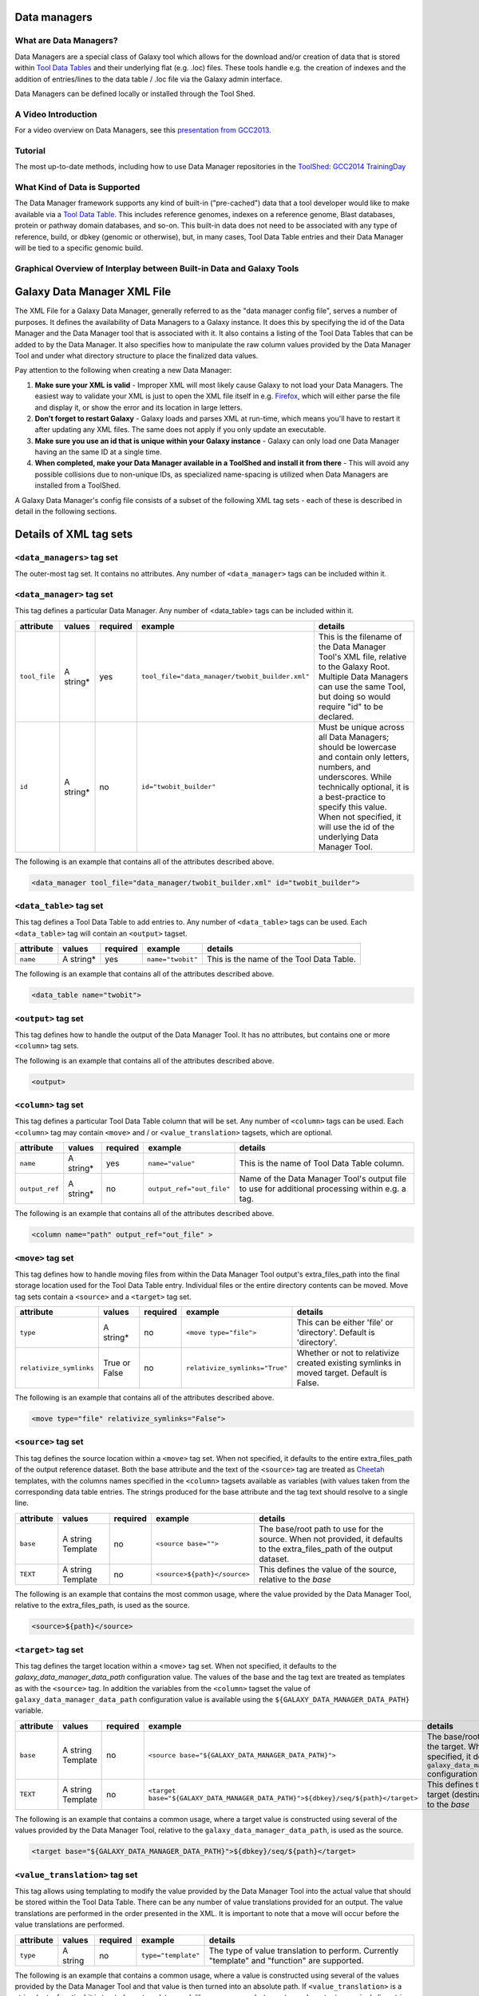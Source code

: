 Data managers
=============

What are Data Managers?
~~~~~~~~~~~~~~~~~~~~~~~

Data Managers are a special class of Galaxy tool which allows for the download and/or creation of data that is stored within `Tool Data Tables <https://galaxyproject.org/admin/tools/data-tables/>`_ and their underlying flat (e.g. .loc) files. These tools handle e.g. the creation of indexes and the addition of entries/lines to the data table / .loc file via the Galaxy admin interface.

Data Managers can be defined locally or installed through the Tool Shed.

A Video Introduction
~~~~~~~~~~~~~~~~~~~~

For a video overview on Data Managers, see this `presentation from GCC2013 <http://vimeo.com/74265510>`_.

Tutorial
~~~~~~~~
The most up-to-date methods, including how to use Data Manager repositories in the `ToolShed <https://galaxyproject.org/toolshed/>`_: `GCC2014 TrainingDay <https://galaxyproject.org/events/gcc2014/training-day/#tool-development-from-bright-idea-to-toolshed-data-managers>`_


What Kind of Data is Supported
~~~~~~~~~~~~~~~~~~~~~~~~~~~~~~
The Data Manager framework supports any kind of built-in ("pre-cached") data that a tool developer would like to make available via a `Tool Data Table <https://galaxyproject.org/admin/tools/data-tables/>`_. This includes reference genomes, indexes on a reference genome, Blast databases, protein or pathway domain databases, and so-on. This built-in data does not need to be associated with any type of reference, build, or dbkey (genomic or otherwise), but, in many cases, Tool Data Table entries and their Data Manager will be tied to a specific genomic build.

Graphical Overview of Interplay between Built-in Data and Galaxy Tools
~~~~~~~~~~~~~~~~~~~~~~~~~~~~~~~~~~~~~~~~~~~~~~~~~~~~~~~~~~~~~~~~~~~~~~

.. image:: data_managers_schematic_overview.png

Galaxy Data Manager XML File
============================
The XML File for a Galaxy Data Manager, generally referred to as the "data manager config file", serves a number of purposes. It defines the availability of Data Managers to a Galaxy instance. It does this by specifying the id of the Data Manager and the Data Manager tool that is associated with it. It also contains a listing of the Tool Data Tables that can be added to by the Data Manager. It also specifies how to manipulate the raw column values provided by the Data Manager Tool and under what directory structure to place the finalized data values.

Pay attention to the following when creating a new Data Manager:

1. **Make sure your XML is valid** - Improper XML will most likely cause Galaxy to not load your Data Managers. The easiest way to validate your XML is just to open the XML file itself in e.g. `Firefox <http://www.mozilla.com/>`_, which will either parse the file and display it, or show the error and its location in large letters.
2. **Don't forget to restart Galaxy** - Galaxy loads and parses XML at run-time, which means you'll have to restart it after updating any XML files. The same does not apply if you only update an executable.
3. **Make sure you use an id that is unique within your Galaxy instance** - Galaxy can only load one Data Manager having an the same ID at a single time.
4. **When completed, make your Data Manager available in a ToolShed and install it from there** - This will avoid any possible collisions due to non-unique IDs, as specialized name-spacing is utilized when Data Managers are installed from a ToolShed.

A Galaxy Data Manager's config file consists of a subset of the following XML tag sets - each of these is described in detail in the following sections.

Details of XML tag sets
=======================

``<data_managers>`` tag set
~~~~~~~~~~~~~~~~~~~~~~~~~~~
The outer-most tag set. It contains no attributes. Any number of ``<data_manager>`` tags can be included within it.

``<data_manager>`` tag set
~~~~~~~~~~~~~~~~~~~~~~~~~~
This tag defines a particular Data Manager. Any number of <data_table> tags can be included within it.


+---------------+------------+-----------+--------------------------------------------------+-----------------------------------------------------------------------------------------------------------------------------------------------------------------------------------------------------------------------------------------------------------------------+
| attribute     | values     | required  | example                                          | details                                                                                                                                                                                                                                                               |
+===============+============+===========+==================================================+=======================================================================================================================================================================================================================================================================+
| ``tool_file`` | A string*  | yes       | ``tool_file="data_manager/twobit_builder.xml"``  | This is the filename of the Data Manager Tool's XML file, relative to the Galaxy Root. Multiple Data Managers can use the same Tool, but doing so would require "id" to be declared.                                                                                  |
+---------------+------------+-----------+--------------------------------------------------+-----------------------------------------------------------------------------------------------------------------------------------------------------------------------------------------------------------------------------------------------------------------------+
| ``id``        | A string*  | no        | ``id="twobit_builder"``                          | Must be unique across all Data Managers; should be lowercase and contain only letters, numbers, and underscores. While technically optional, it is a best-practice to specify this value. When not specified, it will use the id of the underlying Data Manager Tool. |
+---------------+------------+-----------+--------------------------------------------------+-----------------------------------------------------------------------------------------------------------------------------------------------------------------------------------------------------------------------------------------------------------------------+

The following is an example that contains all of the attributes described above.

.. code-block:: xml

    <data_manager tool_file="data_manager/twobit_builder.xml" id="twobit_builder">

``<data_table>`` tag set
~~~~~~~~~~~~~~~~~~~~~~~~~
This tag defines a Tool Data Table to add entries to. Any number of ``<data_table>`` tags can be used. Each ``<data_table>`` tag will contain an ``<output>`` tagset.

+---------------+------------+-----------+-------------------+------------------------------------------+
| attribute     | values     | required  | example           | details                                  |
+===============+============+===========+===================+==========================================+
| ``name``      | A string*  | yes       | ``name="twobit"`` | This is the name of the Tool Data Table. |
+---------------+------------+-----------+-------------------+------------------------------------------+

The following is an example that contains all of the attributes described above.

.. code-block:: xml

    <data_table name="twobit">

``<output>`` tag set
~~~~~~~~~~~~~~~~~~~~

This tag defines how to handle the output of the Data Manager Tool. It has no attributes, but contains one or more ``<column>`` tag sets.

The following is an example that contains all of the attributes described above.

.. code-block:: xml

    <output>

``<column>`` tag set
~~~~~~~~~~~~~~~~~~~~

This tag defines a particular Tool Data Table column that will be set. Any number of ``<column>`` tags can be used. Each ``<column>`` tag may contain ``<move>`` and / or ``<value_translation>`` tagsets, which are optional.

+----------------+------------+-----------+---------------------------+-------------------------------------------------------------------------------------------------+
| attribute      | values     | required  | example                   | details                                                                                         |
+================+============+===========+===========================+=================================================================================================+
| ``name``       | A string*  | yes       | ``name="value"``          | This is the name of Tool Data Table column.                                                     |
+----------------+------------+-----------+---------------------------+-------------------------------------------------------------------------------------------------+
| ``output_ref`` | A string*  | no        | ``output_ref="out_file"`` | Name of the Data Manager Tool's output file to use for additional processing within e.g. a tag. |
+----------------+------------+-----------+---------------------------+-------------------------------------------------------------------------------------------------+

The following is an example that contains all of the attributes described above.

.. code-block:: xml

    <column name="path" output_ref="out_file" >

``<move>`` tag set
~~~~~~~~~~~~~~~~~~

This tag defines how to handle moving files from within the Data Manager Tool output's extra_files_path into the final storage location used for the Tool Data Table entry. Individual files or the entire directory contents can be moved. Move tag sets contain a ``<source>`` and a ``<target>`` tag set.

+-------------------------+----------------+-----------+--------------------------------+------------------------------------------------------------------------------------------------+
| attribute               | values         | required  | example                        | details                                                                                        |
+=========================+================+===========+================================+================================================================================================+
| ``type``                | A string*      | no        | ``<move type="file">``         | This can be either 'file' or 'directory'. Default is 'directory'.                              |
+-------------------------+----------------+-----------+--------------------------------+------------------------------------------------------------------------------------------------+
| ``relativize_symlinks`` | True or False  | no        | ``relativize_symlinks="True"`` | Whether or not to relativize created existing symlinks in moved target. Default is False.      |
+-------------------------+----------------+-----------+--------------------------------+------------------------------------------------------------------------------------------------+

The following is an example that contains all of the attributes described above.

.. code-block:: xml

    <move type="file" relativize_symlinks="False">

``<source>`` tag set
~~~~~~~~~~~~~~~~~~~~

This tag defines the source location within a ``<move>`` tag set. When not specified, it defaults to the entire extra_files_path of the output reference dataset. Both the base attribute and the text of the ``<source>`` tag are treated as `Cheetah <https://pythonhosted.org/Cheetah/>`_ templates, with the columns names specified in the ``<column>`` tagsets available as variables (with values taken from the corresponding data table entries. The strings produced for the base attribute and the tag text should resolve to a single line.

+------------+-------------------+-----------+------------------------------+-------------------------------------------------------------------------------------------------------------------------+
| attribute  | values            | required  | example                      | details                                                                                                                 |
+============+===================+===========+==============================+=========================================================================================================================+
| ``base``   | A string Template | no        | ``<source base="">``         | The base/root path to use for the source. When not provided, it defaults to the extra_files_path of the output dataset. |
+------------+-------------------+-----------+------------------------------+-------------------------------------------------------------------------------------------------------------------------+
| ``TEXT``   | A string Template | no        | ``<source>${path}</source>`` | This defines the value of the source, relative to the *base*                                                            |
+------------+-------------------+-----------+------------------------------+-------------------------------------------------------------------------------------------------------------------------+

The following is an example that contains the most common usage, where the value provided by the Data Manager Tool, relative to the extra_files_path, is used as the source.

.. code-block:: xml

    <source>${path}</source>


``<target>`` tag set
~~~~~~~~~~~~~~~~~~~~

This tag defines the target location within a <move> tag set. When not specified, it defaults to the *galaxy_data_manager_data_path* configuration value. The values of the base and the tag text are treated as templates as with the ``<source>`` tag. In addition the variables from the ``<column>`` tagset the value of ``galaxy_data_manager_data_path`` configuration value is available using the ``${GALAXY_DATA_MANAGER_DATA_PATH}`` variable.

+------------+-------------------+-----------+-----------------------------------------------------------------------------------+-----------------------------------------------------------------------------------------------------------------------------------------+
| attribute  | values            | required  | example                                                                           | details                                                                                                                                 |
+============+===================+===========+===================================================================================+=========================================================================================================================================+
| ``base``   | A string Template | no        | ``<source base="${GALAXY_DATA_MANAGER_DATA_PATH}">``                              | The base/root path to use for the target. When not specified, it defaults to the ``galaxy_data_manager_data_path`` configuration value. |
+------------+-------------------+-----------+-----------------------------------------------------------------------------------+-----------------------------------------------------------------------------------------------------------------------------------------+
| ``TEXT``   | A string Template | no        | ``<target base="${GALAXY_DATA_MANAGER_DATA_PATH}">${dbkey}/seq/${path}</target>`` | This defines the value of the target (destination), relative to the *base*                                                              |
+------------+-------------------+-----------+-----------------------------------------------------------------------------------+-----------------------------------------------------------------------------------------------------------------------------------------+

The following is an example that contains a common usage, where a target value is constructed using several of the values provided by the Data Manager Tool, relative to the ``galaxy_data_manager_data_path``, is used as the source.

.. code-block:: xml

    <target base="${GALAXY_DATA_MANAGER_DATA_PATH}">${dbkey}/seq/${path}</target>

``<value_translation>`` tag set
~~~~~~~~~~~~~~~~~~~~~~~~~~~~~~~

This tag allows using templating to modify the value provided by the Data Manager Tool into the actual value that should be stored within the Tool Data Table. There can be any number of value translations provided for an output. The value translations are performed in the order presented in the XML. It is important to note that a move will occur before the value translations are performed.

+---------------+----------+-----------+---------------------+----------------------------------------------------------------------------------------------+
| attribute     | values   | required  | example             | details                                                                                      |
+===============+==========+===========+=====================+==============================================================================================+
| ``type``      | A string | no        | ``type="template"`` | The type of value translation to perform. Currently "template" and "function" are supported. |
+---------------+----------+-----------+---------------------+----------------------------------------------------------------------------------------------+

The following is an example that contains a common usage, where a value is constructed using several of the values provided by the Data Manager Tool and that value is then turned into an absolute path. If ``<value_translation>`` is a string (not a function) it is treated as a template, much like ``<source>`` and ``<target>``, and must return a single line string.

.. code-block:: xml

    <value_translation>${GALAXY_DATA_MANAGER_DATA_PATH}/${value}/seq/${path}</value_translation>
    <value_translation type="function">abspath</value_translation>


Bringing it all Together, an example
~~~~~~~~~~~~~~~~~~~~~~~~~~~~~~~~~~~~
Assume that we have a Data Manager Tool that provides the following named values:

+------------+--------------+
| name       | value        |
+============+==============+
| ``value``  | sacCer2      |
+------------+--------------+
| ``path``   | sacCer2.2bit |
+------------+--------------+

and creates an output named "out_file", with an ``extra_files_path`` containing a file 'sacCer2.2bit'. (The primary dataset file contains JSON that provides the above values)

and has a Data Manager configuration defined as:

.. code-block:: json

    <data_managers>
        <data_manager tool_file="data_manager/twobit_builder.xml" id="twobit_builder">
            <data_table name="twobit">
                <output>
                    <column name="value" />
                    <column name="path" output_ref="out_file" >
                        <move type="file">
                            <source>${path}</source>
                            <target base="${GALAXY_DATA_MANAGER_DATA_PATH}">${value}/seq/${path}</target>
                        </move>
                        <value_translation>${GALAXY_DATA_MANAGER_DATA_PATH}/${value}/seq/${path}</value_translation>
                        <value_translation type="function">abspath</value_translation>
                    </column>
                </output>
            </data_table>
        </data_manager>
    <data_managers>

The result is:

+------------+-------------------------------------------------------------------------------------------+
| name       | value                                                                                     |
+============+===========================================================================================+
| ``value``  | sacCer2                                                                                   |
+------------+-------------------------------------------------------------------------------------------+
| ``path``   | ``${ABSOLUTE_PATH_OF_CONFIGURED_GALAXY_DATA_MANAGER_DATA_PATH}/sacCer2/seq/sacCer2.2bit`` |
+------------+-------------------------------------------------------------------------------------------+

and the "sacCer2.2bit" file has been moved into the location specified by path.

Data Manager JSON Syntax
========================
Data Manager Tools are required to use JSON to communicate the new Tool Data Table values back to the Data Manager. JSON can also optionally be used to provide the input parameter values to the Data Manager Tool, but this is not required.

Returning Values to the Data Manager
~~~~~~~~~~~~~~~~~~~~~~~~~~~~~~~~~~~~

A Data Manager Tool must provide the new values for the Tool Data Table Entries via a JSON dictionary.

1. A single dictionary, with the key data_tables is required to be present within the root JSON dictionary.
2. The data_tables dictionary is keyed by the name of the Tool Data Table receiving new entries. Any number of named tables can be specified.
3. The value for the named Tool Data Table is a list of dictionaries or has ``add`` and ``remove`` as keys each with a list of dictionaries.
4. Each of these dictionaries contains the values that will be provided to the Data Manager and modified as per the configuration defined within the Data Manager XML Syntax

Example 1 JSON Output from Data Manager Tool to Galaxy
~~~~~~~~~~~~~~~~~~~~~~~~~~~~~~~~~~~~~~~~~~~~~~~~~~~~~~
.. code-block:: json

    {
      "data_tables":{
        "all_fasta":[
          {
            "path":"sacCer2.fa",
            "dbkey":"sacCer2",
            "name":"S. cerevisiae June 2008 (SGD/sacCer2) (sacCer2)",
            "value":"sacCer2"
          }
        ]
      }
    }

This creates a new entry in the Tool Data Table:
    #<unique_build_id>    <dbkey>        <display_name>    <file_path>

    sacCer2    sacCer2    S. cerevisiae June 2008 (SGD/sacCer2) (sacCer2)    /Users/dan/galaxy-central/tool-data/sacCer2/seq/sacCer2.fa

Example 2 JSON Output from Data Manager Tool to Galaxy
~~~~~~~~~~~~~~~~~~~~~~~~~~~~~~~~~~~~~~~~~~~~~~~~~~~~~~

.. code-block:: json

    {
      "data_tables":{
        "all_fasta": {
          "add": [
            {
              "path":"sacCer2.fa",
              "dbkey":"sacCer2",
              "name":"S. cerevisiae June 2008 (SGD/sacCer2) (sacCer2)",
              "value":"sacCer2"
            }
          ],
          "remove": [
          ],
        }
      }
    }

Returning Values to the Data Manager
~~~~~~~~~~~~~~~~~~~~~~~~~~~~~~~~~~~~
Taking the input values of a Data Manager Tool and converting it into a usable set of command-line arguments and options can be quite complicated in many cases, especially when considering that the underlying Data Manager Tool Executable will likely take those options and convert them into a set of valued objects within the executable/script itself before performing its operations.

To simplify this process, Data Manager Tools will automatically have their parameter values JSONified and provided as the content of the output dataset. This will allow the executable / script to simply read and parse the JSON data and have a complete collection of the Tool and Job parameters to use within the tool. Using this methodology is not required, however, and a Data Manager Tool developer is free to explicitly declare any number of the Tool parameters explicitly to the command-line.

Example JSON input to tool
~~~~~~~~~~~~~~~~~~~~~~~~~~

.. code-block:: json

    {
      "param_dict":{
        "__datatypes_config__":"/Users/dan/galaxy-central/database/tmp/tmphyQRH3",
        "__get_data_table_entry__":"<function get_data_table_entry at 0x10d435b90>",
        "userId":"1",
        "userEmail":"dan@bx.psu.edu",
        "dbkey":"sacCer2",
        "sequence_desc":"",
        "GALAXY_DATA_INDEX_DIR":"/Users/dan/galaxy-central/tool-data",
        "__admin_users__":"dan@bx.psu.edu",
        "__app__":"galaxy.app:UniverseApplication",
        "__user_email__":"dan@bx.psu.edu",
        "sequence_name":"",
        "GALAXY_DATATYPES_CONF_FILE":"/Users/dan/galaxy-central/database/tmp/tmphyQRH3",
        "__user_name__":"danb",
        "sequence_id":"",
        "reference_source":{
          "reference_source_selector":"ncbi",
          "requested_identifier":"sacCer2",
          "__current_case__":"1"
        },
        "__new_file_path__":"/Users/dan/galaxy-central/database/tmp",
        "__user_id__":"1",
        "out_file":"/Users/dan/galaxy-central/database/files/000/dataset_200.dat",
        "GALAXY_ROOT_DIR":"/Users/dan/galaxy-central",
        "__tool_data_path__":"/Users/dan/galaxy-central/tool-data",
        "__root_dir__":"/Users/dan/galaxy-central",
        "chromInfo":"/Users/dan/galaxy-central/tool-data/shared/ucsc/chrom/sacCer2.len"
      },
      "output_data":[
        {
          "extra_files_path":"/Users/dan/galaxy-central/database/job_working_directory/000/202/dataset_200_files",
          "file_name":"/Users/dan/galaxy-central/database/files/000/dataset_200.dat",
          "ext":"data_manager_json",
          "out_data_name":"out_file",
          "hda_id":201,
          "dataset_id":200
        }
      ],
      "job_config":{
        "GALAXY_ROOT_DIR":"/Users/dan/galaxy-central",
        "GALAXY_DATATYPES_CONF_FILE":"/Users/dan/galaxy-central/database/tmp/tmphyQRH3",
        "TOOL_PROVIDED_JOB_METADATA_FILE":"galaxy.json"
      }
    }

Running Data Manager Tools using the API
========================================

See `scripts/api/data_manager_example_execute.py <https://github.com/galaxyproject/galaxy/blob/master/scripts/api/data_manager_example_execute.py>`_ for an example script.

Writing Data Manager Tests
==========================
Writing a Data Manager test is similar to writing a test for any other `Galaxy Tool <https://galaxyproject.org/admin/tools/Writing%20Tests/>`_. For an example, please see at `http://testtoolshed.g2.bx.psu.edu/view/blankenberg/data_manager_example_blastdb_ncbi_update_blastdb <http://testtoolshed.g2.bx.psu.edu/view/blankenberg/data_manager_example_blastdb_ncbi_update_blastdb>`_.

Running Data Manager Tests
~~~~~~~~~~~~~~~~~~~~~~~~~~
Data Managers can be tested using the built-in ``run_tests.sh`` script. All installed Data Managers can be tested, or individual Data Managers can be tested.

To test all: ``sh run_tests.sh -data_managers``

To test a single Data Manager by id: ``sh run_tests.sh -data_managers -id data_manager_id``

Testing in the ToolShed
~~~~~~~~~~~~~~~~~~~~~~~
All Data Managers deposited within the ToolShed are tested using the nightly testing framework.

Defining Data Managers
======================

Data Manager Components
~~~~~~~~~~~~~~~~~~~~~~~
Data Managers are composed of two components:

- Data Manager configuration (e.g. *data_manager_conf.xml*)
- Data Manager Tool

Data Manager Configuration
~~~~~~~~~~~~~~~~~~~~~~~~~~
The Data Manager Configuration (e.g. data_manager_conf.xml) defines the set of available Data Managers using an XML description. Each Data Manager can add entries to one or more Tool Data Tables. For each Tool Data Table under consideration, the expected output entry columns, and how to handle the Data Manager Tool results, are defined.

Data Manager Tool
~~~~~~~~~~~~~~~~~

A Data Manager Tool is a special class of Galaxy Tool. Data Manager Tools do not appear in the standard Tool Panel and can only be accessed by a Galaxy Administrator. Additionally, the initial content of a Data Manager's output file contains a JSON dictionary with a listing of the Tool parameters and Job settings (i.e. they are a type of OutputParameterJSONTool, this is also available for DataSourceTools). There is no requirement for the underlying Data Manager tool to make use of these contents, but they are provided as a handy way to transfer all of the tool and job parameters without requiring a different command-line argument for each necessary piece of information.

The primary difference between a standard Galaxy Tool and a Data Manager Tool is that the primary output dataset of a Data Manager Tool must be a file containing a JSON description of the new entries to add to a Tool Data Table. The on-disk content to be referenced by the Data Manager Tool, if any, is stored within the extra_files_path of the output dataset created by the tool.

A data manager tool can use a ``conda`` environment if the target Galaxy is version 18.09 or above (specified in tool.xml)/

Data Manager Server Configuration Options
~~~~~~~~~~~~~~~~~~~~~~~~~~~~~~~~~~~~~~~~~

In your ``galaxy.yml`` ensure these settings are set:
.. code-block:: yaml

    # Data manager configuration options
    enable_data_manager_user_view: true
    data_manager_config_file: data_manager_conf.xml
    shed_data_manager_config_file: shed_data_manager_conf.xml
    galaxy_data_manager_data_path: tool-data

Where enable_data_manager_user_view allows non-admin users to view the available data that has been managed.

Where data_manager_config_file defines the local xml file to use for loading the configurations of locally defined data managers.

Where shed_data_manager_config_file defines the local xml file to use for saving and loading the configurations of locally defined data managers.

Where galaxy_data_manager_data_path defines the location to use for storing the files created by Data Managers. When not configured it defaults to the value of tool_data_path.

An example single entry data_manager_config_file
~~~~~~~~~~~~~~~~~~~~~~~~~~~~~~~~~~~~~~~~~~~~~~~~
.. code-block:: xml

    <?xml version="1.0"?>
    <data_managers> <!-- The root element -->
        <data_manager tool_file="data_manager/fetch_genome_all_fasta.xml" id="fetch_genome_all_fasta"> <!-- Defines a single Data Manager Tool that can update one or more Data Tables -->
            <data_table name="all_fasta"> <!-- Defines a Data Table to be modified. -->
                <output> <!-- Handle the output of the Data Manager Tool -->
                    <column name="value" /> <!-- columns that are going to be specified by the Data Manager Tool -->
                    <column name="dbkey" />
                    <column name="name" />
                    <column name="path" output_ref="out_file" >  <!-- The value of this column will be modified based upon data in "out_file". example value "phiX.fa" -->
                        <move type="file"> <!-- Moving a file from the extra files path of "out_file" -->
                            <source>${path}</source> <!-- File name within the extra files path -->
                            <target base="${GALAXY_DATA_MANAGER_DATA_PATH}">${dbkey}/seq/${path}</target> <!-- Target Location to store the file, directories are created as needed -->
                        </move>
                        <value_translation>${GALAXY_DATA_MANAGER_DATA_PATH}/${dbkey}/seq/${path}</value_translation> <!-- Store this value in the final Data Table -->
                    </column>
                </output>
            </data_table>
        <!-- additional data_tables can be configured from a single Data Manager -->
        </data_manager>
    </data_managers>

An example data_manager/fetch_genome_all_fasta.xml
~~~~~~~~~~~~~~~~~~~~~~~~~~~~~~~~~~~~~~~~~~~~~~~~~~
This Tool Config calls a python script data_manager_fetch_genome_all_fasta.py and provides a single file out_file and the description from the dbkey dropdown menu for input.

The starting contents of out_file contain information from Galaxy about the tool, including input parameter values, in the JSON format. Data Manager tools are expected to be able to parse this file. The Data Manager tool will also put the return output values for its results in this file; additional files to be moved can be placed in the extra_files_path of out_file.

.. code-block:: xml

    <tool id="data_manager_fetch_genome_all_fasta" name="Reference Genome" version="0.0.1" tool_type="manage_data">
        <description>fetching</description>
        <command interpreter="python">data_manager_fetch_genome_all_fasta.py "${out_file}" --dbkey_description ${ dbkey.get_display_text() }</command>
        <inputs>
            <param name="dbkey" type="genomebuild" label="DBKEY to assign to data" />
            <param type="text" name="sequence_name" value="" label="Name of sequence" />
            <param type="text" name="sequence_desc" value="" label="Description of sequence" />
            <param type="text" name="sequence_id" value="" label="ID for sequence" />
            <conditional name="reference_source">
                <param name="reference_source_selector" type="select" label="Choose the source for the reference genome">
                    <option value="ucsc">UCSC</option>
                    <option value="ncbi">NCBI</option>
                    <option value="url">URL</option>
                    <option value="history">History</option>
                    <option value="directory">Directory on Server</option>
                </param>
                <when value="ucsc">
                    <param type="text" name="requested_dbkey" value="" label="UCSC's DBKEY for source FASTA" optional="False" />
                </when>
                <when value="ncbi">
                    <param type="text" name="requested_identifier" value="" label="NCBI identifier" optional="False" />
                </when>
                <when value="url">
                    <param type="text" area="True" name="user_url" value="http://" label="URLs" optional="False" />
                </when>
                <when value="history">
                    <param name="input_fasta" type="data" format="fasta" label="FASTA File" multiple="False" optional="False" />
                </when>
                <when value="directory">
                    <param type="text" name="fasta_filename" value="" label="Full path to FASTA File on disk" optional="False" />
                    <param type="boolean" name="create_symlink" truevalue="create_symlink" falsevalue="copy_file" label="Create symlink to orignal data instead of copying" checked="False" />
                </when>
            </conditional>
        </inputs>
        <outputs>
            <data name="out_file" format="data_manager_json"/>
        </outputs>
        <!--
        <tests>
            <test>
                DON'T FORGET TO DEFINE SOME TOOL TESTS
            </test>
        </tests>
        -->
        <help>
    **What it does**

    Fetches a reference genome from various sources (UCSC, NCBI, URL, Galaxy History, or a server directory) and populates the "all_fasta" data table.

    ------



    .. class:: infomark

    **Notice:** If you leave name, description, or id blank, it will be generated automatically.

        </help>
    </tool>

An example data_manager_fetch_genome_all_fasta.py
~~~~~~~~~~~~~~~~~~~~~~~~~~~~~~~~~~~~~~~~~~~~~~~~~

.. code-block:: python

    #!/usr/bin/env python
    #Dan Blankenberg

    import sys
    import os
    import tempfile
    import shutil
    import optparse
    import urllib2
    from ftplib import FTP
    import tarfile

    from galaxy.util.json import from_json_string, to_json_string


    CHUNK_SIZE = 2**20 #1mb

    def cleanup_before_exit( tmp_dir ):
        if tmp_dir and os.path.exists( tmp_dir ):
            shutil.rmtree( tmp_dir )

    def stop_err(msg):
        sys.stderr.write(msg)
        sys.exit(1)

    def get_dbkey_id_name( params, dbkey_description=None):
        dbkey = params['param_dict']['dbkey']
        #TODO: ensure sequence_id is unique and does not already appear in location file
        sequence_id = params['param_dict']['sequence_id']
        if not sequence_id:
            sequence_id = dbkey #uuid.uuid4() generate and use an uuid instead?

        sequence_name = params['param_dict']['sequence_name']
        if not sequence_name:
            sequence_name = dbkey_description
            if not sequence_name:
                sequence_name = dbkey
        return dbkey, sequence_id, sequence_name

    def download_from_ucsc( data_manager_dict, params, target_directory, dbkey, sequence_id, sequence_name ):
        UCSC_FTP_SERVER = 'hgdownload.cse.ucsc.edu'
        UCSC_CHROM_FA_FILENAME = 'chromFa.tar.gz' #FIXME: this file is actually variable...
        UCSC_DOWNLOAD_PATH = '/goldenPath/%s/bigZips/' + UCSC_CHROM_FA_FILENAME
        COMPRESSED_EXTENSIONS = [ '.tar.gz', '.tar.bz2', '.zip', '.fa.gz', '.fa.bz2' ]

        email = params['param_dict']['__user_email__']
        if not email:
            email = 'anonymous@example.com'

        ucsc_dbkey = params['param_dict']['reference_source']['requested_dbkey'] or dbkey
        ftp = FTP( UCSC_FTP_SERVER )
        ftp.login( 'anonymous', email )
        ucsc_file_name = UCSC_DOWNLOAD_PATH % ucsc_dbkey

        tmp_dir = tempfile.mkdtemp( prefix='tmp-data-manager-ucsc-' )
        ucsc_fasta_filename = os.path.join( tmp_dir, UCSC_CHROM_FA_FILENAME )

        fasta_base_filename = "%s.fa" % sequence_id
        fasta_filename = os.path.join( target_directory, fasta_base_filename )
        fasta_writer = open( fasta_filename, 'wb+' )

        tmp_extract_dir = os.path.join ( tmp_dir, 'extracted_fasta' )
        os.mkdir( tmp_extract_dir )

        tmp_fasta = open( ucsc_fasta_filename, 'wb+' )

        ftp.retrbinary( 'RETR %s' % ucsc_file_name, tmp_fasta.write )

        tmp_fasta.seek( 0 )
        fasta_tar = tarfile.open( fileobj=tmp_fasta, mode='r:*' )

        fasta_reader = [ fasta_tar.extractfile( member ) for member in fasta_tar.getmembers() ]

        data_table_entry = _stream_fasta_to_file( fasta_reader, target_directory, dbkey, sequence_id, sequence_name )
        _add_data_table_entry( data_manager_dict, data_table_entry )

        fasta_tar.close()
        tmp_fasta.close()
        cleanup_before_exit( tmp_dir )

    def download_from_ncbi( data_manager_dict, params, target_directory, dbkey, sequence_id, sequence_name ):
        NCBI_DOWNLOAD_URL = 'http://togows.dbcls.jp/entry/ncbi-nucleotide/%s.fasta' #FIXME: taken from dave's genome manager...why some japan site?

        requested_identifier = params['param_dict']['reference_source']['requested_identifier']
        url = NCBI_DOWNLOAD_URL % requested_identifier
        fasta_reader = urllib2.urlopen( url )

        data_table_entry = _stream_fasta_to_file( fasta_reader, target_directory, dbkey, sequence_id, sequence_name )
        _add_data_table_entry( data_manager_dict, data_table_entry )

    def download_from_url( data_manager_dict, params, target_directory, dbkey, sequence_id, sequence_name ):
        urls = filter( bool, map( lambda x: x.strip(), params['param_dict']['reference_source']['user_url'].split( '\n' ) ) )
        fasta_reader = [ urllib2.urlopen( url ) for url in urls ]

        data_table_entry = _stream_fasta_to_file( fasta_reader, target_directory, dbkey, sequence_id, sequence_name )
        _add_data_table_entry( data_manager_dict, data_table_entry )

    def download_from_history( data_manager_dict, params, target_directory, dbkey, sequence_id, sequence_name ):
        #TODO: allow multiple FASTA input files
        input_filename = params['param_dict']['reference_source']['input_fasta']
        if isinstance( input_filename, list ):
            fasta_reader = [ open( filename, 'rb' ) for filename in input_filename ]
        else:
            fasta_reader = open( input_filename )

        data_table_entry = _stream_fasta_to_file( fasta_reader, target_directory, dbkey, sequence_id, sequence_name )
        _add_data_table_entry( data_manager_dict, data_table_entry )

    def copy_from_directory( data_manager_dict, params, target_directory, dbkey, sequence_id, sequence_name ):
        input_filename = params['param_dict']['reference_source']['fasta_filename']
        create_symlink = params['param_dict']['reference_source']['create_symlink'] == 'create_symlink'
        if create_symlink:
            data_table_entry = _create_symlink( input_filename, target_directory, dbkey, sequence_id, sequence_name )
        else:
            if isinstance( input_filename, list ):
                fasta_reader = [ open( filename, 'rb' ) for filename in input_filename ]
            else:
                fasta_reader = open( input_filename )
            data_table_entry = _stream_fasta_to_file( fasta_reader, target_directory, dbkey, sequence_id, sequence_name )
        _add_data_table_entry( data_manager_dict, data_table_entry )

    def _add_data_table_entry( data_manager_dict, data_table_entry ):
        data_manager_dict['data_tables'] = data_manager_dict.get( 'data_tables', {} )
        data_manager_dict['data_tables']['all_fasta'] = data_manager_dict['data_tables'].get( 'all_fasta', [] )
        data_manager_dict['data_tables']['all_fasta'].append( data_table_entry )
        return data_manager_dict

    def _stream_fasta_to_file( fasta_stream, target_directory, dbkey, sequence_id, sequence_name, close_stream=True ):
        fasta_base_filename = "%s.fa" % sequence_id
        fasta_filename = os.path.join( target_directory, fasta_base_filename )
        fasta_writer = open( fasta_filename, 'wb+' )

        if isinstance( fasta_stream, list ) and len( fasta_stream ) == 1:
            fasta_stream = fasta_stream[0]

        if isinstance( fasta_stream, list ):
            last_char = None
            for fh in fasta_stream:
                if last_char not in [ None, '\n', '\r' ]:
                    fasta_writer.write( '\n' )
                while True:
                    data = fh.read( CHUNK_SIZE )
                    if data:
                        fasta_writer.write( data )
                        last_char = data[-1]
                    else:
                        break
                if close_stream:
                    fh.close()
        else:
            while True:
                data = fasta_stream.read( CHUNK_SIZE )
                if data:
                    fasta_writer.write( data )
                else:
                    break
            if close_stream:
                fasta_stream.close()

        fasta_writer.close()

        return dict( value=sequence_id, dbkey=dbkey, name=sequence_name, path=fasta_base_filename )

    def _create_symlink( input_filename, target_directory, dbkey, sequence_id, sequence_name ):
        fasta_base_filename = "%s.fa" % sequence_id
        fasta_filename = os.path.join( target_directory, fasta_base_filename )
        os.symlink( input_filename, fasta_filename )
        return dict( value=sequence_id, dbkey=dbkey, name=sequence_name, path=fasta_base_filename )

    REFERENCE_SOURCE_TO_DOWNLOAD = dict( ucsc=download_from_ucsc, ncbi=download_from_ncbi, url=download_from_url, history=download_from_history, directory=copy_from_directory )


    def main():
        #Parse Command Line
        parser = optparse.OptionParser()
        parser.add_option( '-d', '--dbkey_description', dest='dbkey_description', action='store', type="string", default=None, help='dbkey_description' )
        (options, args) = parser.parse_args()

        filename = args[0]

        params = from_json_string( open( filename ).read() )
        target_directory = params[ 'output_data' ][0]['extra_files_path']
        os.mkdir( target_directory )
        data_manager_dict = {}

        dbkey, sequence_id, sequence_name = get_dbkey_id_name( params, dbkey_description=options.dbkey_description )

        if dbkey in [ None, *, '?' ]:
            raise Exception( '"%s" is not a valid dbkey. You must specify a valid dbkey.' % ( dbkey ) )

        #Fetch the FASTA
        REFERENCE_SOURCE_TO_DOWNLOAD[ params['param_dict']['reference_source']['reference_source_selector'] ]( data_manager_dict, params, target_directory, dbkey, sequence_id, sequence_name )

        #save info to json file
        open( filename, 'wb' ).write( to_json_string( data_manager_dict ) )

    if __name__ == "__main__": main()

Example JSON Output from tool to galaxy, dbkey is sacCer2
~~~~~~~~~~~~~~~~~~~~~~~~~~~~~~~~~~~~~~~~~~~~~~~~~~~~~~~~~
.. code-block:: json

    {
      "data_tables":{
        "all_fasta":[
          {
            "path":"sacCer2.fa",
            "dbkey":"sacCer2",
            "name":"S. cerevisiae June 2008 (SGD/sacCer2) (sacCer2)",
            "value":"sacCer2"
          }
        ]
      }
    }

New Entry in Data Table, dbkey is sacCer2
~~~~~~~~~~~~~~~~~~~~~~~~~~~~~~~~~~~~~~~~~

    #<unique_build_id>    <dbkey>        <display_name>    <file_path>
    sacCer2    sacCer2    S. cerevisiae June 2008 (SGD/sacCer2) (sacCer2)    /Users/dan/galaxy-central/tool-data/sacCer2/seq/sacCer2.fa
